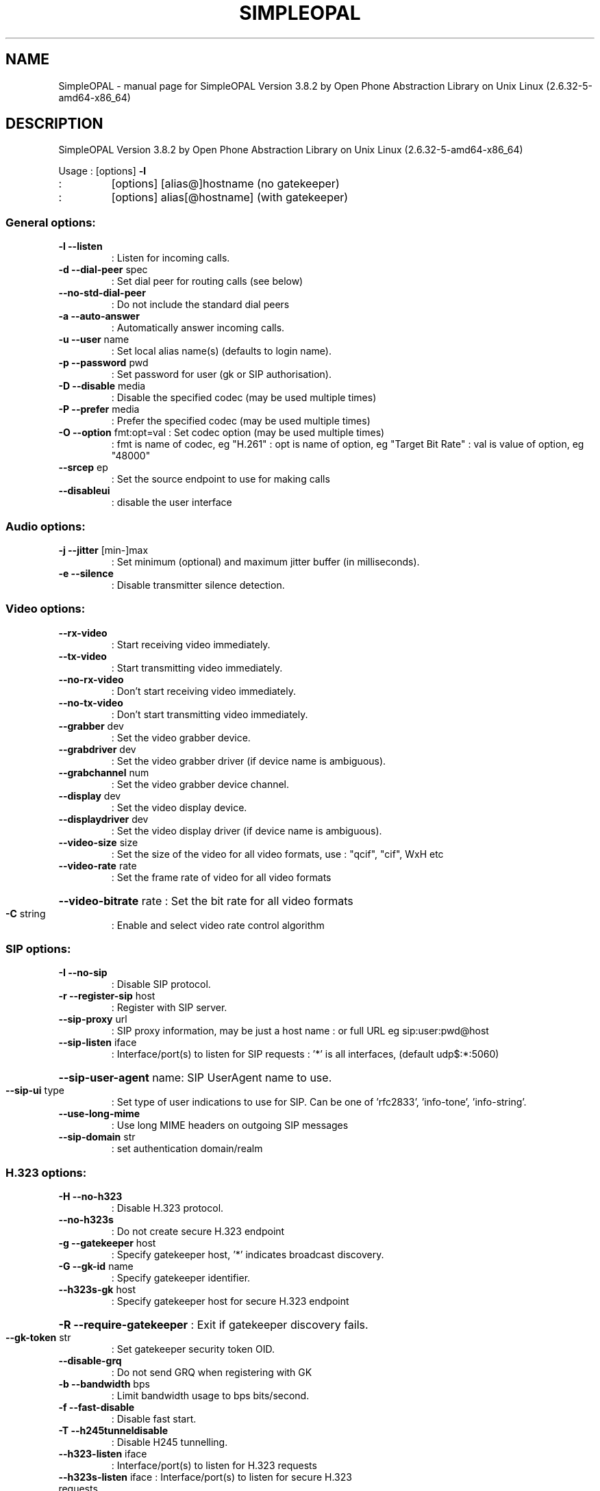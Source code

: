.\" DO NOT MODIFY THIS FILE!  It was generated by help2man 1.38.2.
.TH SIMPLEOPAL "1" "July 2010" "SimpleOPAL Version 3.8.2 by Open Phone Abstraction Library on Unix Linux (2.6.32-5-amd64-x86_64)" "User Commands"
.SH NAME
SimpleOPAL \- manual page for SimpleOPAL Version 3.8.2 by Open Phone Abstraction Library on Unix Linux (2.6.32-5-amd64-x86_64)
.SH DESCRIPTION
SimpleOPAL Version 3.8.2 by Open Phone Abstraction Library on Unix Linux (2.6.32\-5\-amd64\-x86_64)
.PP
Usage :  [options] \fB\-l\fR
.TP
:
[options] [alias@]hostname   (no gatekeeper)
.TP
:
[options] alias[@hostname]   (with gatekeeper)
.SS "General options:"
.TP
\fB\-l\fR \fB\-\-listen\fR
: Listen for incoming calls.
.TP
\fB\-d\fR \fB\-\-dial\-peer\fR spec
: Set dial peer for routing calls (see below)
.TP
\fB\-\-no\-std\-dial\-peer\fR
: Do not include the standard dial peers
.TP
\fB\-a\fR \fB\-\-auto\-answer\fR
: Automatically answer incoming calls.
.TP
\fB\-u\fR \fB\-\-user\fR name
: Set local alias name(s) (defaults to login name).
.TP
\fB\-p\fR \fB\-\-password\fR pwd
: Set password for user (gk or SIP authorisation).
.TP
\fB\-D\fR \fB\-\-disable\fR media
: Disable the specified codec (may be used multiple times)
.TP
\fB\-P\fR \fB\-\-prefer\fR media
: Prefer the specified codec (may be used multiple times)
.TP
\fB\-O\fR \fB\-\-option\fR fmt:opt=val : Set codec option (may be used multiple times)
:  fmt is name of codec, eg "H.261"
:  opt is name of option, eg "Target Bit Rate"
:  val is value of option, eg "48000"
.TP
\fB\-\-srcep\fR ep
: Set the source endpoint to use for making calls
.TP
\fB\-\-disableui\fR
: disable the user interface
.SS "Audio options:"
.TP
\fB\-j\fR \fB\-\-jitter\fR [min\-]max
: Set minimum (optional) and maximum jitter buffer (in milliseconds).
.TP
\fB\-e\fR \fB\-\-silence\fR
: Disable transmitter silence detection.
.SS "Video options:"
.TP
\fB\-\-rx\-video\fR
: Start receiving video immediately.
.TP
\fB\-\-tx\-video\fR
: Start transmitting video immediately.
.TP
\fB\-\-no\-rx\-video\fR
: Don't start receiving video immediately.
.TP
\fB\-\-no\-tx\-video\fR
: Don't start transmitting video immediately.
.TP
\fB\-\-grabber\fR dev
: Set the video grabber device.
.TP
\fB\-\-grabdriver\fR dev
: Set the video grabber driver (if device name is ambiguous).
.TP
\fB\-\-grabchannel\fR num
: Set the video grabber device channel.
.TP
\fB\-\-display\fR dev
: Set the video display device.
.TP
\fB\-\-displaydriver\fR dev
: Set the video display driver (if device name is ambiguous).
.TP
\fB\-\-video\-size\fR size
: Set the size of the video for all video formats, use
: "qcif", "cif", WxH etc
.TP
\fB\-\-video\-rate\fR rate
: Set the frame rate of video for all video formats
.HP
\fB\-\-video\-bitrate\fR rate : Set the bit rate for all video formats
.TP
\fB\-C\fR string
: Enable and select video rate control algorithm
.SS "SIP options:"
.TP
\fB\-I\fR \fB\-\-no\-sip\fR
: Disable SIP protocol.
.TP
\fB\-r\fR \fB\-\-register\-sip\fR host
: Register with SIP server.
.TP
\fB\-\-sip\-proxy\fR url
: SIP proxy information, may be just a host name
: or full URL eg sip:user:pwd@host
.TP
\fB\-\-sip\-listen\fR iface
: Interface/port(s) to listen for SIP requests
: '*' is all interfaces, (default udp$:*:5060)
.HP
\fB\-\-sip\-user\-agent\fR name: SIP UserAgent name to use.
.TP
\fB\-\-sip\-ui\fR type
: Set type of user indications to use for SIP. Can be one of 'rfc2833', 'info\-tone', 'info\-string'.
.TP
\fB\-\-use\-long\-mime\fR
: Use long MIME headers on outgoing SIP messages
.TP
\fB\-\-sip\-domain\fR str
: set authentication domain/realm
.SS "H.323 options:"
.TP
\fB\-H\fR \fB\-\-no\-h323\fR
: Disable H.323 protocol.
.TP
\fB\-\-no\-h323s\fR
: Do not create secure H.323 endpoint
.TP
\fB\-g\fR \fB\-\-gatekeeper\fR host
: Specify gatekeeper host, '*' indicates broadcast discovery.
.TP
\fB\-G\fR \fB\-\-gk\-id\fR name
: Specify gatekeeper identifier.
.TP
\fB\-\-h323s\-gk\fR host
: Specify gatekeeper host for secure H.323 endpoint
.HP
\fB\-R\fR \fB\-\-require\-gatekeeper\fR : Exit if gatekeeper discovery fails.
.TP
\fB\-\-gk\-token\fR str
: Set gatekeeper security token OID.
.TP
\fB\-\-disable\-grq\fR
: Do not send GRQ when registering with GK
.TP
\fB\-b\fR \fB\-\-bandwidth\fR bps
: Limit bandwidth usage to bps bits/second.
.TP
\fB\-f\fR \fB\-\-fast\-disable\fR
: Disable fast start.
.TP
\fB\-T\fR \fB\-\-h245tunneldisable\fR
: Disable H245 tunnelling.
.TP
\fB\-\-h323\-listen\fR iface
: Interface/port(s) to listen for H.323 requests
.TP
\fB\-\-h323s\-listen\fR iface : Interface/port(s) to listen for secure H.323 requests
: '*' is all interfaces, (default tcp$:*:1720)
.SS "Line Interface options:"
.TP
\fB\-L\fR \fB\-\-no\-lid\fR
: Do not use line interface device.
.TP
\fB\-\-lid\fR device
: Select line interface device (eg Quicknet:013A17C2, default *:*).
.TP
\fB\-\-country\fR code
: Select country to use for LID (eg "US", "au" or "+61").
.SS "Sound card options:"
.TP
\fB\-S\fR \fB\-\-no\-sound\fR
: Do not use sound input/output device.
.TP
\fB\-s\fR \fB\-\-sound\fR device
: Select sound input/output device.
.TP
\fB\-\-sound\-in\fR device
: Select sound input device.
.TP
\fB\-\-sound\-out\fR device
: Select sound output device.
.SS "IVR options:"
.TP
\fB\-V\fR \fB\-\-no\-ivr\fR
: Disable IVR.
.TP
\fB\-x\fR \fB\-\-vxml\fR file
: Set vxml file to use for IVR.
.TP
\fB\-\-tts\fR engine
: Set the text to speech engine
.SS "IP options:"
.TP
\fB\-\-translate\fR ip
: Set external IP address if masqueraded
.TP
\fB\-\-portbase\fR n
: Set TCP/UDP/RTP port base
.TP
\fB\-\-portmax\fR n
: Set TCP/UDP/RTP port max
.TP
\fB\-\-tcp\-base\fR n
: Set TCP port base (default 0)
.TP
\fB\-\-tcp\-max\fR n
: Set TCP port max (default base+99)
.TP
\fB\-\-udp\-base\fR n
: Set UDP port base (default 6000)
.TP
\fB\-\-udp\-max\fR n
: Set UDP port max (default base+199)
.TP
\fB\-\-rtp\-base\fR n
: Set RTP port base (default 5000)
.TP
\fB\-\-rtp\-max\fR n
: Set RTP port max (default base+199)
.TP
\fB\-\-rtp\-tos\fR n
: Set RTP packet IP TOS bits to n
.TP
\fB\-\-stun\fR server
: Set STUN server
.SS "Debug options:"
.TP
\fB\-t\fR \fB\-\-trace\fR
: Enable trace, use multiple times for more detail.
.TP
\fB\-o\fR \fB\-\-output\fR
: File for trace output, default is stderr.
.TP
\fB\-X\fR \fB\-\-no\-iax2\fR
: Remove support for iax2
.TP
\fB\-h\fR \fB\-\-help\fR
: This help message.
.SS "Dial peer specification:"
.IP
General form is pattern=destination where pattern is a regular expression
matching the incoming calls destination address and will translate it to
the outgoing destination address for making an outgoing call. For example,
picking up a PhoneJACK handset and dialling 2, 6 would result in an address
of "pots:26" which would then be matched against, say, a spec of
pots:26=h323:10.0.1.1, resulting in a call from the pots handset to
10.0.1.1 using the H.323 protocol.
.IP
As the pattern field is a regular expression, you could have used in the
above .*:26=h323:10.0.1.1 to achieve the same result with the addition that
an incoming call from a SIP client would also be routed to the H.323 client.
.IP
Note that the pattern has an implicit ^ and $ at the beginning and end of
the regular expression. So it must match the entire address.
.IP
If the specification is of the form @filename, then the file is read with
each line consisting of a pattern=destination dial peer specification. Lines
without and equal sign or beginning with '#' are ignored.
.IP
The standard dial peers that will be included are:
.IP
If SIP is enabled but H.323 & IAX2 are disabled:
.IP
pots:.*\e*.*\e*.* = sip:<dn2ip>
pots:.*         = sip:<da>
pc:.*           = sip:<da>
.IP
If SIP & IAX2 are not enabled and H.323 is enabled:
.IP
pots:.*\e*.*\e*.* = h323:<dn2ip>
pots:.*         = h323:<da>
pc:.*           = h323:<da>
.IP
If POTS is enabled:
.IP
h323:.* = pots:<dn>
sip:.*  = pots:<dn>
iax2:.* = pots:<dn>
.IP
If POTS is not enabled and the PC sound system is enabled:
.IP
iax2:.* = pc:
h323:.* = pc:
sip:. * = pc:
.IP
If IVR is enabled then a # from any protocol will route it it, ie:
.TP
\&.*:#
= ivr:
.IP
If IAX2 is enabled then you can make a iax2 call with a command like:
.TP
simpleopal \fB\-I\fR \fB\-H\fR
iax2:guest@misery.digium.com/s
.IP
((Please ensure simplopal is the only iax2 app running on your box))
